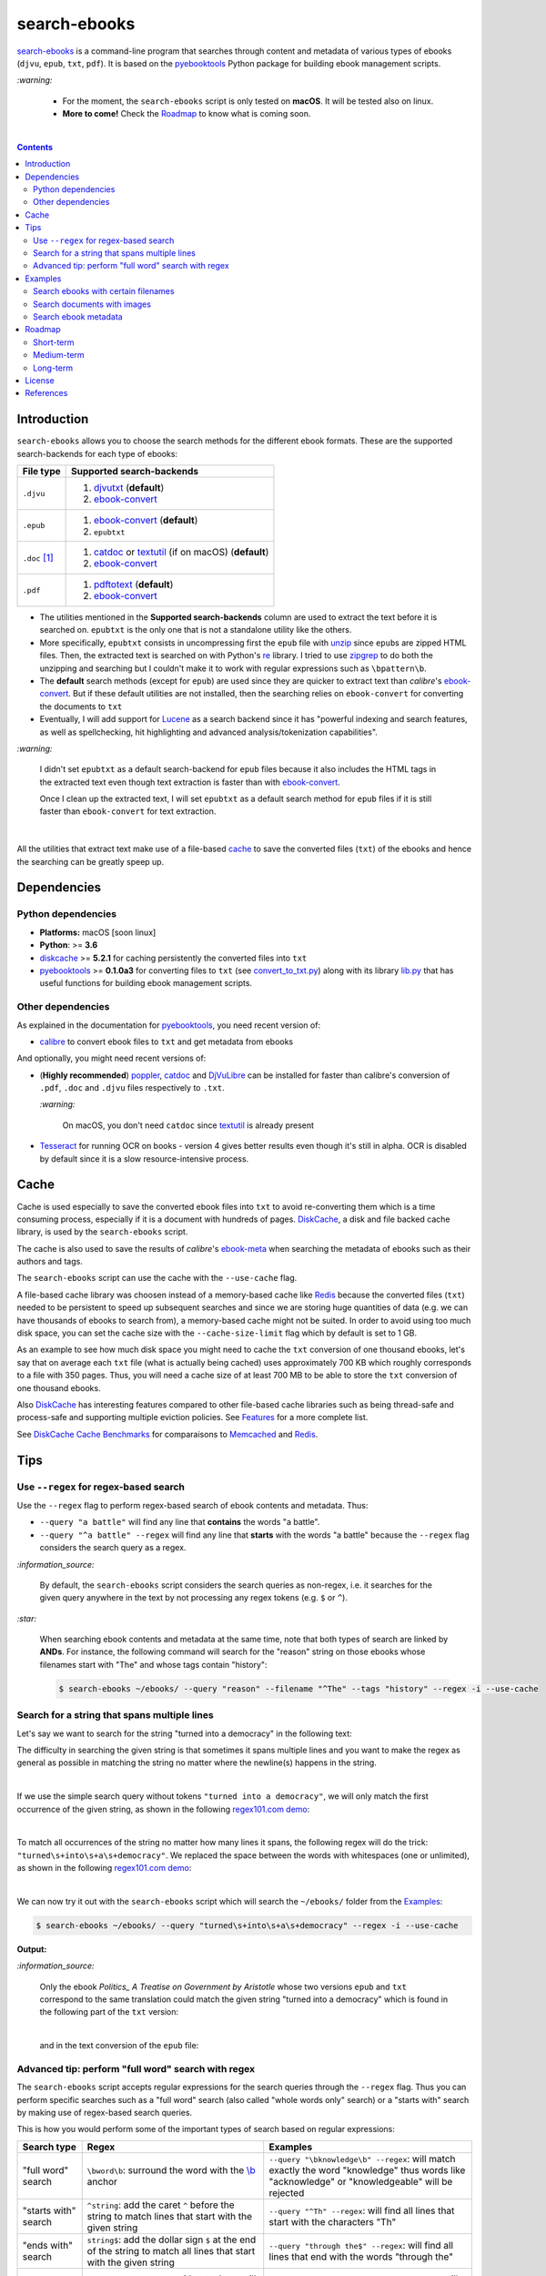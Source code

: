 =============
search-ebooks
=============

.. raw:: html

  <p align="center">
    <br> 🚧 &nbsp;&nbsp;&nbsp;<b>Work-In-Progress</b>
  </p>

`search-ebooks`_ is a command-line program that searches through content
and metadata of various types of ebooks (``djvu``, ``epub``, ``txt``, 
``pdf``). It is based on the `pyebooktools`_ Python package for building 
ebook management scripts.

`:warning:`

  * For the moment, the ``search-ebooks`` script is only tested on **macOS**.
    It will be tested also on linux.
  * **More to come!** Check the `Roadmap <#roadmap>`_ to know what is coming
    soon.

|

.. contents:: **Contents**
   :depth: 2
   :local:
   :backlinks: top
   
Introduction
============
``search-ebooks`` allows you to choose the search methods for the different ebook formats.
These are the supported search-backends for each type of ebooks:

+---------------+----------------------------------------------------------+
| File type     | Supported search-backends                                |
+===============+==========================================================+
| ``.djvu``     | 1. `djvutxt`_ (**default**)                              |
|               | 2. `ebook-convert`_                                      |
+---------------+----------------------------------------------------------+
| ``.epub``     | 1. `ebook-convert`_ (**default**)                        |
|               | 2. ``epubtxt``                                           |
+---------------+----------------------------------------------------------+
| ``.doc`` [1]_ | 1. `catdoc`_ or `textutil`_ (if on macOS) (**default**)  |
|               | 2. `ebook-convert`_                                      |
+---------------+----------------------------------------------------------+
| ``.pdf``      | 1. `pdftotext`_ (**default**)                            |
|               | 2. `ebook-convert`_                                      |
+---------------+----------------------------------------------------------+

* The utilities mentioned in the **Supported search-backends** column
  are used to extract the text before it is searched on. ``epubtxt`` is
  the only one that is not a standalone utility like the others.
* More specifically, ``epubtxt`` consists in uncompressing first the 
  ``epub`` file with `unzip`_ since ``epub``\s are zipped HTML files. Then, 
  the extracted text is searched on with Python's `re`_ library. I tried to 
  use `zipgrep`_ to do both the unzipping and searching but I couldn't make 
  it to work with regular expressions such as ``\bpattern\b``.
* The **default** search methods (except for ``epub``) are used since 
  they are quicker to extract text than *calibre*\'s `ebook-convert`_. But 
  if these default utilities are not installed, then the searching relies on 
  ``ebook-convert`` for converting the documents to ``txt``
* Eventually, I will add support for `Lucene`_ as a search backend since it 
  has "powerful indexing and search features, as well as spellchecking, hit 
  highlighting and advanced analysis/tokenization capabilities".

`:warning:`

  I didn't set ``epubtxt`` as a default search-backend for ``epub`` files 
  because it also includes the HTML tags in the extracted text even though 
  text extraction is faster than with `ebook-convert`_.
  
  Once I clean up the extracted text, I will set ``epubtxt`` as a default
  search method for ``epub`` files if it is still faster than ``ebook-convert``
  for text extraction.

|

All the utilities that extract text make use of a file-based `cache`_ to save
the converted files (``txt``) of the ebooks and hence the searching can be greatly 
speep up.
   
Dependencies
============
Python dependencies
-------------------
* **Platforms:** macOS [soon linux]
* **Python**: >= **3.6**
* `diskcache`_ >= **5.2.1** for caching persistently the converted files into
  ``txt``
* `pyebooktools`_ >= **0.1.0a3** for converting files to ``txt`` (see
  `convert_to_txt.py`_) along with its library `lib.py`_ that has useful
  functions for building ebook management scripts.

Other dependencies
-------------------
As explained in the documentation for 
`pyebooktools <https://github.com/raul23/pyebooktools#other-dependencies>`__, 
you need recent version of:

* `calibre`_ to convert ebook files to ``txt`` and get metadata from ebooks
  
And optionally, you might need recent versions of:

* (**Highly recommended**) `poppler`_, `catdoc`_ and `DjVuLibre`_ 
  can be installed for faster than calibre's conversion of ``.pdf``, ``.doc``
  and ``.djvu`` files respectively to ``.txt``.
  
  `:warning:`
   
    On macOS, you don't need ``catdoc`` since `textutil`_ is already
    present
  
* `Tesseract`_ for running OCR on books - version 4 gives better results
  even though it's still in alpha. OCR is disabled by default since it 
  is a slow resource-intensive process.

.. TODO: add these options
.. * `Lucene`_ for a powerful search library
.. (for Tesseract) and another engine can be configured if preferred.

Cache
=====
Cache is used especially to save the converted ebook files into ``txt`` to avoid
re-converting them which is a time consuming process, especially if
it is a document with hundreds of pages. `DiskCache`_, a disk and file backed
cache library, is used by the ``search-ebooks`` script.

The cache is also used to save the results of *calibre*\'s `ebook-meta`_
when searching the metadata of ebooks such as their authors and tags.

The ``search-ebooks`` script can use the cache with the ``--use-cache`` flag.

A file-based cache library was choosen instead of a memory-based 
cache like `Redis`_ because the converted files (``txt``) needed to be 
persistent to speed up subsequent searches and since we are storing huge
quantities of data (e.g. we can have thousands of ebooks to search from), 
a memory-based cache might not be suited. In order to avoid using too much 
disk space, you can set the cache size with the ``--cache-size-limit`` flag
which by default is set to 1 GB.

As an example to see how much disk space you might need to cache the ``txt`` 
conversion of one thousand ebooks, let's say that on average each ``txt`` 
file (what is actually being cached) uses approximately 700 KB which roughly 
corresponds to a file with 350 pages. Thus, you will need a cache size of at 
least 700 MB to be able to store the ``txt`` conversion of one thousand ebooks.

Also `DiskCache`_ has interesting features compared to other file-based 
cache libraries such as being thread-safe and process-safe and supporting 
multiple eviction policies. See `Features`_ for a more complete list.

See `DiskCache Cache Benchmarks`_ for comparaisons to `Memcached`_ and 
`Redis`_.


Tips
====
Use ``--regex`` for regex-based search
--------------------------------------
Use the ``--regex`` flag to perform regex-based search of ebook contents and metadata.
Thus: 

* ``--query "a battle"`` will find any line that **contains** the words 
  "a battle". 
* ``--query "^a battle" --regex`` will find any line that **starts** 
  with the words "a battle" because the ``--regex`` flag considers the 
  search query as a regex.

`:information_source:`

  By default, the ``search-ebooks`` script considers the search queries as 
  non-regex, i.e. it searches for the given query anywhere in the text by
  not processing any regex tokens (e.g. ``$`` or ``^``).
    
`:star:`

  When searching ebook contents and metadata at the same time, note that both
  types of search are linked by **ANDs**. For instance, the following command
  will search for the "reason" string on those ebooks whose filenames start 
  with "The" and whose tags contain "history":
  
  .. code:: bash

     $ search-ebooks ~/ebooks/ --query "reason" --filename "^The" --tags "history" --regex -i --use-cache
    
Search for a string that spans multiple lines
---------------------------------------------
Let's say we want to search for the string "turned into a democracy" in the
following text:

.. image:: https://raw.githubusercontent.com/raul23/images/master/search-ebooks/readme/tips/string_multiple_lines.png
   :target: https://raw.githubusercontent.com/raul23/images/master/search-ebooks/readme/tips/string_multiple_lines.png
   :align: left
   :alt: Find string than can span multiple lines in a text

The difficulty in searching the given string is that sometimes it spans multiple
lines and you want to make the regex as general as possible in matching the string
no matter where the newline(s) happens in the string.

|

If we use the simple search query without tokens 
``"turned into a democracy"``, we will only match the first occurrence
of the given string, as shown in the following `regex101.com demo <https://regex101.com/r/gSmRPc/1>`__:

.. image:: https://raw.githubusercontent.com/raul23/images/master/search-ebooks/readme/tips/simple_query_result.png
   :target: https://raw.githubusercontent.com/raul23/images/master/search-ebooks/readme/tips/simple_query_result.png
   :align: left
   :alt: Result of executing a simple search query without tokens, just the string

|

To match all occurrences of the string no matter how many lines it spans, 
the following regex will do the trick: ``"turned\s+into\s+a\s+democracy"``.
We replaced the space between the words with whitespaces (one or unlimited), as 
shown in the following `regex101.com demo <https://regex101.com/r/cwmfOm/1>`__:

.. image:: https://raw.githubusercontent.com/raul23/images/master/search-ebooks/readme/tips/correct_query_result.png
   :target: https://raw.githubusercontent.com/raul23/images/master/search-ebooks/readme/tips/correct_query_result.png
   :align: left
   :alt: Result of executing a search query where spaces between words are replaced white multiple whitespaces

|

We can now try it out with the ``search-ebooks`` script which will search the
``~/ebooks/`` folder from the `Examples`_:

.. code:: bash

   $ search-ebooks ~/ebooks/ --query "turned\s+into\s+a\s+democracy" --regex -i --use-cache
   
**Output:**

.. image:: https://raw.githubusercontent.com/raul23/images/master/search-ebooks/readme/tips/output_script.png
   :target: https://raw.githubusercontent.com/raul23/images/master/search-ebooks/readme/tips/output_script.png
   :align: left
   :alt: Output of ``search-ebooks`` script when using the correct search query with appropriate tokens

`:information_source:`

  Only the ebook *Politics_ A Treatise on Government by Aristotle* whose two 
  versions ``epub`` and ``txt`` correspond to the same translation could 
  match the given string "turned into a democracy" which is found in the 
  following part of the ``txt`` version:
  
  .. image:: https://raw.githubusercontent.com/raul23/images/master/search-ebooks/readme/tips/aristotle_politics_section_match_txt.png
   :target: https://raw.githubusercontent.com/raul23/images/master/search-ebooks/readme/tips/aristotle_politics_section_match_txt.png
   :align: left
   :alt: section where the match was found in the book *Politics_ A Treatise on Government by Aristotle.txt*
  
  |
  
  and in the text conversion of the ``epub`` file:
  
  .. image:: https://raw.githubusercontent.com/raul23/images/master/search-ebooks/readme/tips/aristotle_politics_section_match_epub.png
   :target: https://raw.githubusercontent.com/raul23/images/master/search-ebooks/readme/tips/aristotle_politics_section_match_epub.png
   :align: left
   :alt: section where the match was found in the book *Politics_ A Treatise on Government by Aristotle.epub*
  
Advanced tip: perform "full word" search with regex
---------------------------------------------------
The ``search-ebooks`` script accepts regular expressions for the search queries
through the ``--regex`` flag.
Thus you can perform specific searches such as a "full word" search (also
called "whole words only" search) or a "starts with" search by making use of 
regex-based search queries.

This is how you would perform some of the important types of search based on 
regular expressions:

+---------------------------+--------------------------------------------------------------+----------------------------------------------+
| Search type               | Regex                                                        | Examples                                     |
+===========================+==============================================================+==============================================+
| "full word" search        | ``\bword\b``: surround the word with the `\\b`_ anchor       | ``--query "\bknowledge\b" --regex``:         |
|                           |                                                              | will match exactly the word "knowledge" thus |
|                           |                                                              | words like "acknowledge" or "knowledgeable"  |
|                           |                                                              | will be rejected                             |
+---------------------------+--------------------------------------------------------------+----------------------------------------------+
| "starts with" search      | ``^string``: add the caret ``^`` before the string           | ``--query "^Th" --regex``:                   |
|                           | to match lines that start with the given string              | will find all lines that start with          |
|                           |                                                              | the characters "Th"                          |
+---------------------------+--------------------------------------------------------------+----------------------------------------------+
| "ends with" search        | ``string$``: add the dollar sign ``$`` at the end of         | ``--query "through the$" --regex``:          |
|                           | the string to match all lines that start with the given      | will find all lines that end with            |
|                           | string                                                       | the words "through the"                      |
+---------------------------+--------------------------------------------------------------+----------------------------------------------+
| "contains pattern" search | * ``string``: a regex without tokens will find the           | * ``--query "^The|disputed.$" --regex``:     |
|                           |   string anywhere in the text even if it is part of a word.  |   will find all lines that                   |
|                           | * ``string1|string2``: searches for the literal text         |   either start with "The" or end             |
|                           |   *string1* or *string2*. The vertical bar is called         |   with "disputed."                           |
|                           |   the `alternation operator`_.                               | * ``--filename "Aristotle|Plato" --regex``:  |
|                           |                                                              |   will select those ebooks whose filenames   |
|                           |                                                              |   contain either "Aristotle" or "Plato"      |
+---------------------------+--------------------------------------------------------------+----------------------------------------------+

`:information_source:`

  The ``--regex`` flag in the examples allow you to perform **regex-based** search 
  of ebook contents and metadata, i.e. the ``search-ebooks`` treats the search 
  queries as regular expressions.

Examples
========
We will present search examples that are not trivial in order to show the
potential of the ``search-ebooks`` script for executing complex queries.

This is the ``~/ebooks/`` folder that contains the files which we will search
from in the following examples:

.. image:: https://raw.githubusercontent.com/raul23/images/master/search-ebooks/readme/examples/list_of_ebooks.png
   :target: https://raw.githubusercontent.com/raul23/images/master/search-ebooks/readme/examples/list_of_ebooks.png
   :align: left
   :alt: List of ebooks to search from

`:information_source:`

  Of the total eight PDF files, two are files that contain only
  images: *Les Misérables by Victor Hugo.pdf* and 
  *The Republic by Plato.pdf* which both consist of only two images for 
  testing purposes.

Search ebooks with certain filenames
------------------------------------
We want to search for the word "knowledge" but only for those ebooks whose
filenames contain either "Aristotle" or "Plato" and also we want the search
to be case insensitive (i.e. ignore case):

.. code:: bash

   $ search-ebooks ~/ebooks/ --query "\bknowledge\b" --filename "Aristotle|Plato" --regex -i --use-cache

`:information_source:`

  * ``--regex`` treats the search query and metadata (e.g. filename) as regex.
  * ``\bknowledge\b`` matches exactly the word "knowledge", i.e. it performs a 
    `“whole words only” search`_. Thus, words like "acknowledge" or "knowledgeable"
    are rejected.
  * The ``-i`` flag ignores case when searching in ebook **contents** and **metadata**.
  * Since we already converted the files to ``txt`` in previous runs,
    we make use of the cache with the ``--use-cache`` flag.

|

**Output:**

.. image:: https://raw.githubusercontent.com/raul23/images/master/search-ebooks/readme/examples/output_filenames_satisfy_pattern.png
   :target: https://raw.githubusercontent.com/raul23/images/master/search-ebooks/readme/examples/output_filenames_satisfy_pattern.png
   :align: left
   :alt: Output for example: filenames satisfy a given pattern

`:information_source:`

  * The ``txt`` and ``pdf`` versions of *The Ethics of Aristotle by Aristotle*
    show different number of matches because they are not the same translations
    and hence the word "knowledge" might come from the introduction (written by 
    another author) or the translator's footnotes, depending on the version of
    the text.
  * On the other hand, the ``txt`` and ``epub`` versions of *Politics_ A 
    Treatise on Government by Aristotle* show the same number of matches because
    they are both the same translation.
  * As explained previously, *The Republic by Plato.pdf* is not included in
    the matches because it is a file with images only and since
    we didn't use the ``--ocr`` flag, the file couldn't be converted to ``txt``.
    The next example makes use of the ``--ocr`` flag.

Search documents with images 
----------------------------
We will execute the `previous query`_ but this time we will include the
file *The Republic by Plato.pdf* (which contains images) in the search by 
using the ``--ocr`` flag which will convert the images to text with `Tesseract`_:

.. code:: bash

   $ search-ebooks ~/ebooks/ --query "\bknowledge\b" --filename "Aristotle|Plato" --regex -i --use-cache --ocr true

`:information_source:`
 
  * The ``--ocr`` flag allows you to search ``.pdf``, ``.djvu`` and image files but it
    is disabled by default because `OCR`_ is a slow resource-intensive process.
  * The ``--ocr`` flag takes on three values: ``{always,true,false}`` where:
  
    * ``always``: try OCR-ing first the ebook before trying the simple conversion tools
    * ``true``: use OCR for books that failed to be converted to ``txt`` or were 
      converted to empty files by the simple conversion tools
    * ``false``: try the simple conversion tools only. No OCR.
    
    More info in `pyebooktools README`_.

|

**Output:**

.. image:: https://raw.githubusercontent.com/raul23/images/master/search-ebooks/readme/examples/output_ocr_images.png
   :target: https://raw.githubusercontent.com/raul23/images/master/search-ebooks/readme/examples/output_ocr_images.png
   :align: left
   :alt: Output for example: OCR PDF file with images

`:information_source:`

  * Since the file *The Republic by Plato.pdf* was not already processed, the cache 
    didn't have its text conversion at the start of the script. But by the end of the
    script, the text conversion was saved in the cache.
  * As you can see from the seach time, OCR is a slow process. Thus, use it wisely!
  
Search ebook metadata
---------------------
Search for the regex "confront|treason" in ebook contents but only for 
those ebooks that have the "drama" **and** "history" tags:

.. code:: bash

   $ search-ebooks ~/ebooks/ --query "confront|treason" --tags "^(.*drama)(.*history).*$" --regex -i --use-cache

`:information_source:`

  * The regex for the **AND** operator is a little more complex than an OR-based regex which 
    only uses a vertical bar ``|``. [2]_
  * *calibre*\'s `ebook-meta`_ is used by the ``search-ebooks`` script to get ebook metadata
    such as ``Title`` and ``Tags``. The cache not only save
    the text conversion but also ebook metadata.
  * The ``--tags`` option acts like a filter by only executing the "confront|treason" regex on 
    those ebooks that have at least the two tags "drama" and "history".

|

**Output:**

.. image:: https://raw.githubusercontent.com/raul23/images/master/search-ebooks/readme/examples/output_metadata_with_cache.png
   :target: https://raw.githubusercontent.com/raul23/images/master/search-ebooks/readme/examples/output_metadata_witth_cache.png
   :align: left
   :alt: Output for example: search ebook metadata

`:information_source:`

  * The results of `ebook-meta`_ were already cached from previous runs of the ``search-ebooks`` script
    by using the ``--use-cache`` flag. Hence, the running time of the script can be speed up not only
    by caching the text conversion of ebooks but also the results of ``ebook-meta``.
  * Here is the output of ``ebook-meta`` when running it on
    *Julius Caesar by William Shakespeare.epub*:
    
    .. image:: https://raw.githubusercontent.com/raul23/images/master/search-ebooks/readme/examples/output_ebook_meta.png
       :target: https://raw.githubusercontent.com/raul23/images/master/search-ebooks/readme/examples/output_ebook_meta.png
       :align: left
       :alt: Output of ``ebook-meta``
    
  * All the other 16 ebooks from the `~/ebooks/`_ folder were rejected for
    not satisfying the two regexes (``--query`` and ``--tags``).
  * *Julius Caesar by William Shakespeare.pdf* doesn't have any tag, unlike its ``epub`` counterpart.
  * *Julius Caesar by William Shakespeare.epub* only matches once for the
    word "treason".

|

If we don't cache *calibre*\'s `ebook-meta`_ and the converted files (``txt``), 
the searching time is greater:

.. image:: https://raw.githubusercontent.com/raul23/images/master/search-ebooks/readme/examples/output_metadata_without_cache.png
   :target: https://raw.githubusercontent.com/raul23/images/master/search-ebooks/readme/examples/output_metadata_witthout_cache.png
   :align: left
   :alt: Output for example: search ebook metadata without cache
   
`:information_source:`

  * Keep in mind that caching the results of ``ebook-meta`` has its caveats. For instance if the ebook
    is modified (e.g. tags were added) then the ``search-ebooks`` script has to run ``ebook-meta`` again since the
    keys in the cache are the MD5 hashes of the ebooks. 
  * There is no problem in the
    cache growing without bounds since its size is set to a maximum of 1 GB by default (check
    the ``--cache-size-limit`` option) and its eviction policy determines what items get to be
    evicted to make space for more items which by default it is the least-recently-stored
    eviction policy (check the ``--eviction-policy`` option).

Roadmap
=======
Starting from first priority tasks:

Short-term
----------
1. |ss| Add examples for searching text content and metadata of ebooks |se|
   
2. Add instructions on how to install the ``searchebooks`` package

3. Add support for `Lucene`_ as a search backend
   
   `PyLucene`_ will be used to access ``Lucene``\'s text indexing and searching
   capabilities from Python

Medium-term
-----------
1. Test on linux
2. Create a `docker`_ image for this project
3. Read also metadata from *calibre*\'s ``metadata.opf`` if found
4. Add tests on `Travis CI`_
5. Eventually add documentation on `Read the Docs`_

Long-term
---------
1. Add support for multiprocessing so you can have multiple ebook files
   being searched in parallel based on the number of cores
2. Implement a GUI, specially to make navigation of search results easier 
   since you can have thousands of matches for a given search query
  
   Though, for the moment not sure which GUI library to choose from 
   (e.g. `Kivy`_, `TkInter`_)

License
=======
This program is licensed under the GNU General Public License v3.0. For more
details see the `LICENSE`_ file in the repository.

References
==========
.. [1] ``txt``, ``html``, ``rtf``, ``rtfd``, ``doc``, ``wordml``, or ``webarchive``. 
       See `<https://ss64.com/osx/textutil.html>`__
.. [2] Regex from `stackoverflow`_ (but without positive lookahead)

.. URLs
.. _\\b: https://www.regular-expressions.info/wordboundaries.html
.. _“whole words only” search: https://www.regular-expressions.info/wordboundaries.html
.. _alternation operator: https://www.regular-expressions.info/alternation.html
.. _calibre: https://calibre-ebook.com/
.. _catdoc: https://www.wagner.pp.ru/~vitus/software/catdoc/
.. _convert_to_txt.py: https://github.com/raul23/pyebooktools/blob/master/pyebooktools/convert_to_txt.py
.. _DiskCache: http://www.grantjenks.com/docs/diskcache/
.. _DiskCache Cache Benchmarks: http://www.grantjenks.com/docs/diskcache/cache-benchmarks.html
.. _DjVuLibre: http://djvu.sourceforge.net/
.. _djvutxt: http://djvu.sourceforge.net/doc/man/djvutxt.html
.. _docker: https://docs.docker.com/
.. _ebook-convert: https://manual.calibre-ebook.com/generated/en/ebook-convert.html
.. _ebook-meta: https://manual.calibre-ebook.com/generated/en/ebook-meta.html
.. _Features: http://www.grantjenks.com/docs/diskcache/index.html#features
.. _Kivy: https://kivy.org/
.. _lib.py: https://github.com/raul23/pyebooktools/blob/master/pyebooktools/lib.py
.. _LICENSE: ./LICENSE
.. _Lucene: https://lucene.apache.org/
.. _Memcached: https://memcached.org/
.. _OCR: https://en.wikipedia.org/wiki/Optical_character_recognition
.. _other related text files: https://ss64.com/osx/textutil.html
.. _pdftotext: https://www.xpdfreader.com/pdftotext-man.html
.. _poppler: https://poppler.freedesktop.org/
.. _pyebooktools: https://github.com/raul23/pyebooktools
.. _pyebooktools README: https://github.com/raul23/pyebooktools#options-for-ocr
.. _PyLucene: https://lucene.apache.org/pylucene/
.. _re: https://docs.python.org/3/library/re.html
.. _Read the Docs: https://readthedocs.org/
.. _Redis: https://redis.io/
.. _stackoverflow: https://stackoverflow.com/a/37692545/14664104
.. _Tesseract: https://github.com/tesseract-ocr/tesseract
.. _textutil: https://ss64.com/osx/textutil.html
.. _TkInter: https://wiki.python.org/moin/TkInter
.. _Travis CI: https://travis-ci.com/
.. _unzip: https://linux.die.net/man/1/unzip
.. _zipgrep: https://linux.die.net/man/1/zipgrep

.. Local URLs
.. _~/ebooks/: #examples
.. _cache: #cache
.. _examples: #examples
.. _previous query: #search-ebooks-whose-filenames-satisfy-a-given-pattern
.. _search-ebooks: ./searchebooks/scripts/search-ebooks

.. |ss| raw:: html

   <strike>

.. |se| raw:: html

   </strike>

